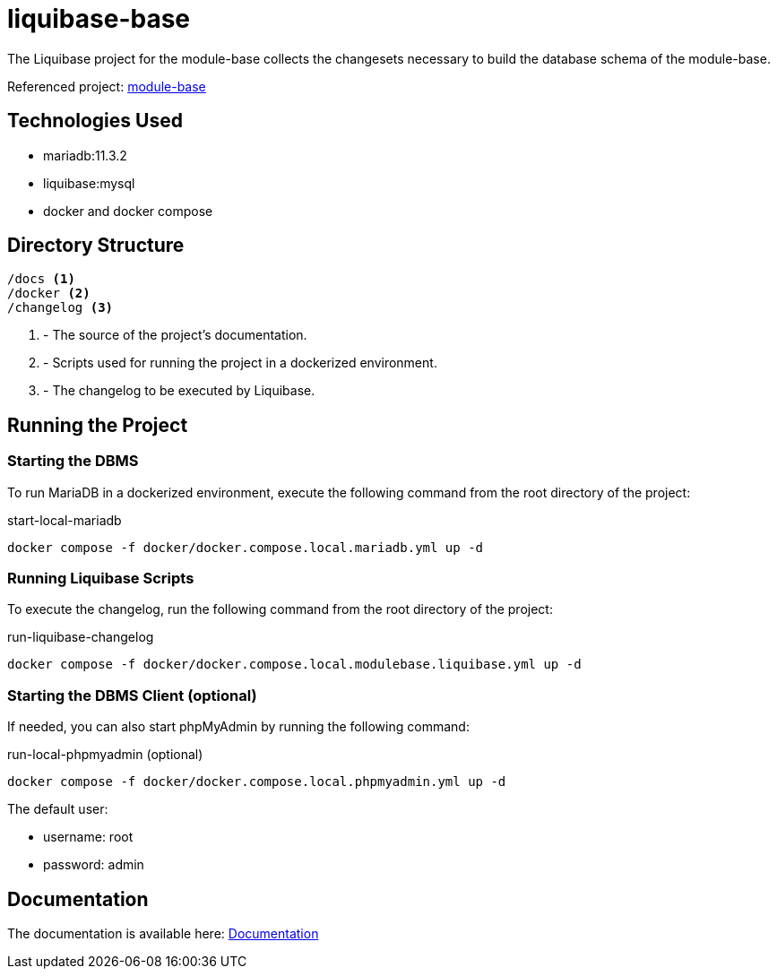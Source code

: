 = liquibase-base

The Liquibase project for the module-base
collects the changesets necessary to build
the database schema of the module-base.

Referenced project: link:https://github.com/Evocelot/module-base[module-base]

== Technologies Used

* mariadb:11.3.2
* liquibase:mysql
* docker and docker compose

== Directory Structure

[source,txt]
----
/docs <1>
/docker <2>
/changelog <3>

----
<1> - The source of the project's documentation.
<2> - Scripts used for running the project in a dockerized environment.
<3> - The changelog to be executed by Liquibase.

== Running the Project

=== Starting the DBMS

To run MariaDB in a dockerized environment, execute the following command from the root directory of the project:

.start-local-mariadb
[source,bash]
----
docker compose -f docker/docker.compose.local.mariadb.yml up -d
----

=== Running Liquibase Scripts

To execute the changelog, run the following command from the root directory of the project:

.run-liquibase-changelog
[source,bash]
----
docker compose -f docker/docker.compose.local.modulebase.liquibase.yml up -d
----

=== Starting the DBMS Client (optional)

If needed, you can also start phpMyAdmin by running the following command:

.run-local-phpmyadmin (optional)
[source,bash]
----
docker compose -f docker/docker.compose.local.phpmyadmin.yml up -d
----

====
The default user:

- username: root
- password: admin

====

== Documentation

The documentation is available here: link:docs/index.adoc[Documentation]
